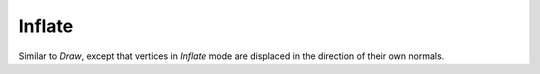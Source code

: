 
*******
Inflate
*******

.. reference::

   :Mode:      Sculpt Mode
   :Tool:      :menuselection:`Toolbar --> Inflate`
   :Shortcut:  :kbd:`I`

Similar to *Draw*,
except that vertices in *Inflate* mode are displaced in the direction of their own normals.
